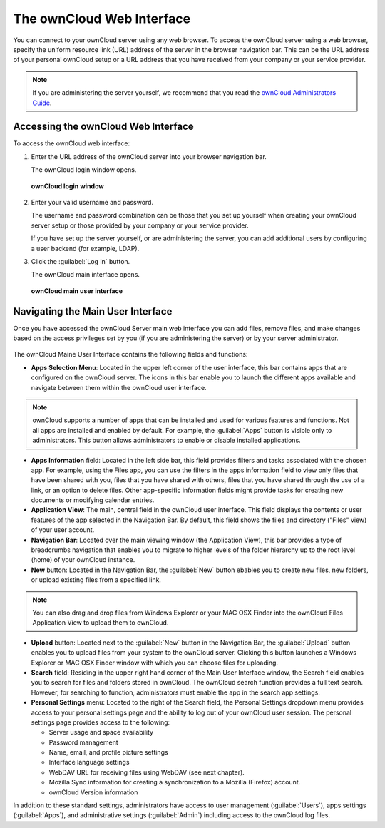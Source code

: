 The ownCloud Web Interface
==========================

You can connect to your ownCloud server using any web browser. To access the ownCloud server using a web browser, specify the uniform resource link (URL) address of the server in the browser navigation bar.  This can be the URL address of your personal ownCloud setup or a URL address that you have received from your company or your service provider.

.. note:: If you are administering the server yourself, we recommend that you read the `ownCloud Administrators Guide <http://doc.owncloud.org/server/6.0/admin_manual/>`_.

Accessing the ownCloud Web Interface
------------------------------------

To access the ownCloud web interface:

1. Enter the URL address of the ownCloud server into your browser navigation bar.

   The ownCloud login window opens.

.. figure:: images/oc_connect.png

   **ownCloud login window**

2. Enter your valid username and password.

   The username and password combination can be those that you set up yourself
   when creating your ownCloud server setup or those provided by your company or
   your service provider.

   If you have set up the server yourself, or are administering the server, you
   can add additional users by configuring a user backend (for example, LDAP).

3. Click the :guilabel:`Log in` button.

   The ownCloud main interface opens.

   .. figure:: images/oc_main_web.png
      :scale: 75%

   **ownCloud main user interface**


Navigating the Main User Interface
------------------------------------

Once you have accessed the ownCloud Server main web interface you can add
files, remove files, and make changes based on the access privileges set by you
(if you are administering the server) or by your server administrator.

.. figure:: images/oc_main_web_labelled.png
   :scale: 75%

The ownCloud Maine User Interface contains the following fields and functions:

* **Apps Selection Menu**: Located in the upper left corner of the user
  interface, this bar contains apps that are configured on the ownCloud server.
  The icons in this bar enable you to launch the different apps available and
  navigate between them within the ownCloud user interface.

.. note:: ownCloud supports a number of apps that can be installed and used for
   various features and functions.  Not all apps are installed and enabled by
   default.  For example, the :guilabel:`Apps` button is visible only to
   administrators.  This button allows administrators to enable or disable
   installed applications.

* **Apps Information** field: Located in the left side bar, this field provides
  filters and tasks associated with the chosen app.  For example, using the
  Files app, you can use the filters in the apps information field to view only
  files that have been shared with you, files that you have shared with others,
  files that you have shared through the use of a link, or an option to delete
  files.  Other app-specific information fields might provide tasks for creating
  new documents or modifying calendar entries.

* **Application View**: The main, central field in the ownCloud user interface.
  This field displays the contents or user features of the app selected in the
  Navigation Bar.  By default, this field shows the files and directory
  ("Files" view) of your user account.

* **Navigation Bar**: Located over the main viewing window (the Application
  View), this bar provides a type of breadcrumbs navigation that enables you to
  migrate to higher levels of the folder hierarchy up to the root level (home) of
  your ownCloud instance.

* **New** button: Located in the Navigation Bar, the :guilabel:`New` button
  ebables you to create new files, new folders, or upload existing files from a
  specified link.

.. note:: You can also drag and drop files from Windows Explorer or your MAC
   OSX Finder into the ownCloud Files Application View to upload them to ownCloud.

* **Upload** button: Located next to the :guilabel:`New` button in the
  Navigation Bar, the :guilabel:`Upload` button enables you to upload files
  from your system to the ownCloud server.  Clicking this button launches a
  Windows Explorer or MAC OSX Finder window with which you can choose files for
  uploading.

* **Search** field: Residing in the upper right hand corner of the Main User
  Interface window, the Search field enables you to search for files and
  folders stored in ownCloud. The ownCloud search function provides a full text
  search. However, for searching to function, administrators must enable the app
  in the search app settings.

* **Personal Settings** menu: Located to the right of the Search field, the
  Personal Settings dropdown menu provides access to your personal settings
  page and the ability to log out of your ownCloud user session.  The personal
  settings page provides access to the following:

  * Server usage and space availability
  * Password management
  * Name, email, and profile picture settings
  * Interface language settings
  * WebDAV URL for receiving files using WebDAV (see next chapter).
  * Mozilla Sync information for creating a synchronization to a Mozilla (Firefox) account.
  * ownCloud Version information

In addition to these standard settings, administrators have access to user
management (:guilabel:`Users`), apps settings (:guilabel:`Apps`), and
administrative settings (:guilabel:`Admin`) including access to the ownCloud
log files.


